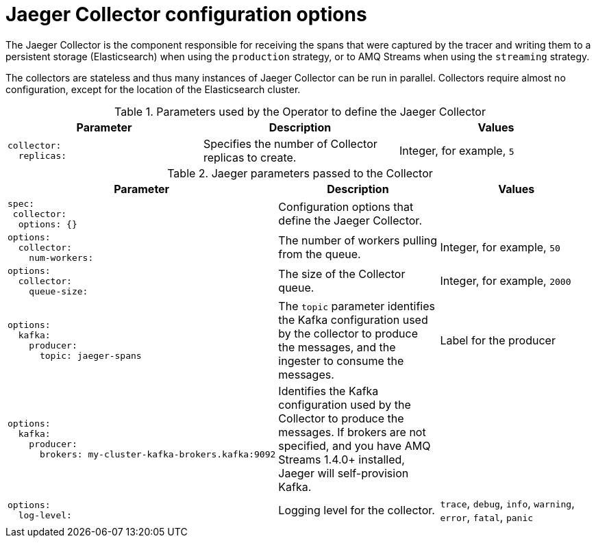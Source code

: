 ////
This REFERENCE module included in the following assemblies:
-distributed-tracing-deploy.adoc
////

[id="distributed-tracing-config-collector_{context}"]
= Jaeger Collector configuration options

The Jaeger Collector is the component responsible for receiving the spans that were captured by the tracer and writing them to a persistent storage (Elasticsearch) when using the `production` strategy, or to AMQ Streams when using the `streaming` strategy.

The collectors are stateless and thus many instances of Jaeger Collector can be run in parallel. Collectors require almost no configuration, except for the location of the Elasticsearch cluster.

.Parameters used by the Operator to define the Jaeger Collector
[options="header"]
[cols="l, a, a"]
|===
|Parameter |Description |Values
|collector:
  replicas:
|Specifies the number of Collector replicas to create.
|Integer, for example, `5`
|===


.Jaeger parameters passed to the Collector
[options="header"]
[cols="l, a, a"]
|===
|Parameter |Description |Values
|spec:
 collector:
  options: {}
|Configuration options that define the Jaeger Collector.
|

|options:
  collector:
    num-workers:
|The number of workers pulling from the queue.
|Integer, for example, `50`

|options:
  collector:
    queue-size:
|The size of the Collector queue.
|Integer, for example, `2000`

|options:
  kafka:
    producer:
      topic: jaeger-spans
|The `topic` parameter identifies the Kafka configuration used by the collector to produce the messages, and the ingester to consume the messages.
|Label for the producer

|options:
  kafka:
    producer:
      brokers: my-cluster-kafka-brokers.kafka:9092
|Identifies the Kafka configuration used by the Collector to produce the messages.  If brokers are not specified, and you have AMQ Streams 1.4.0+ installed, Jaeger will self-provision Kafka.
|

|options:
  log-level:
|Logging level for the collector.
|`trace`, `debug`, `info`, `warning`, `error`, `fatal`, `panic`
|===
